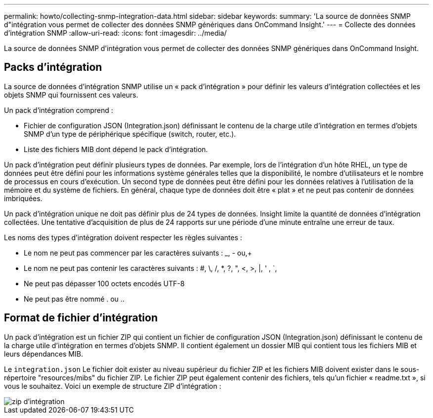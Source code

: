 ---
permalink: howto/collecting-snmp-integration-data.html 
sidebar: sidebar 
keywords:  
summary: 'La source de données SNMP d"intégration vous permet de collecter des données SNMP génériques dans OnCommand Insight.' 
---
= Collecte des données d'intégration SNMP
:allow-uri-read: 
:icons: font
:imagesdir: ../media/


[role="lead"]
La source de données SNMP d'intégration vous permet de collecter des données SNMP génériques dans OnCommand Insight.



== Packs d'intégration

La source de données d'intégration SNMP utilise un « pack d'intégration » pour définir les valeurs d'intégration collectées et les objets SNMP qui fournissent ces valeurs.

Un pack d'intégration comprend :

* Fichier de configuration JSON (Integration.json) définissant le contenu de la charge utile d'intégration en termes d'objets SNMP d'un type de périphérique spécifique (switch, router, etc.).
* Liste des fichiers MIB dont dépend le pack d'intégration.


Un pack d'intégration peut définir plusieurs types de données. Par exemple, lors de l'intégration d'un hôte RHEL, un type de données peut être défini pour les informations système générales telles que la disponibilité, le nombre d'utilisateurs et le nombre de processus en cours d'exécution. Un second type de données peut être défini pour les données relatives à l'utilisation de la mémoire et du système de fichiers. En général, chaque type de données doit être « plat » et ne peut pas contenir de données imbriquées.

Un pack d'intégration unique ne doit pas définir plus de 24 types de données. Insight limite la quantité de données d'intégration collectées. Une tentative d'acquisition de plus de 24 rapports sur une période d'une minute entraîne une erreur de taux.

Les noms des types d'intégration doivent respecter les règles suivantes :

* Le nom ne peut pas commencer par les caractères suivants : _, - ou,+
* Le nom ne peut pas contenir les caractères suivants : #, \, /, *, ?, ", <, >, |, ' , `,
* Ne peut pas dépasser 100 octets encodés UTF-8
* Ne peut pas être nommé . ou ..




== Format de fichier d'intégration

Un pack d'intégration est un fichier ZIP qui contient un fichier de configuration JSON (Integration.json) définissant le contenu de la charge utile d'intégration en termes d'objets SNMP. Il contient également un dossier MIB qui contient tous les fichiers MIB et leurs dépendances MIB.

Le `integration.json` Le fichier doit exister au niveau supérieur du fichier ZIP et les fichiers MIB doivent exister dans le sous-répertoire "resources/mibs" du fichier ZIP. Le fichier ZIP peut également contenir des fichiers, tels qu'un fichier « readme.txt », si vous le souhaitez. Voici un exemple de structure ZIP d'intégration :

image::../media/integration-zip.gif[zip d'intégration]
